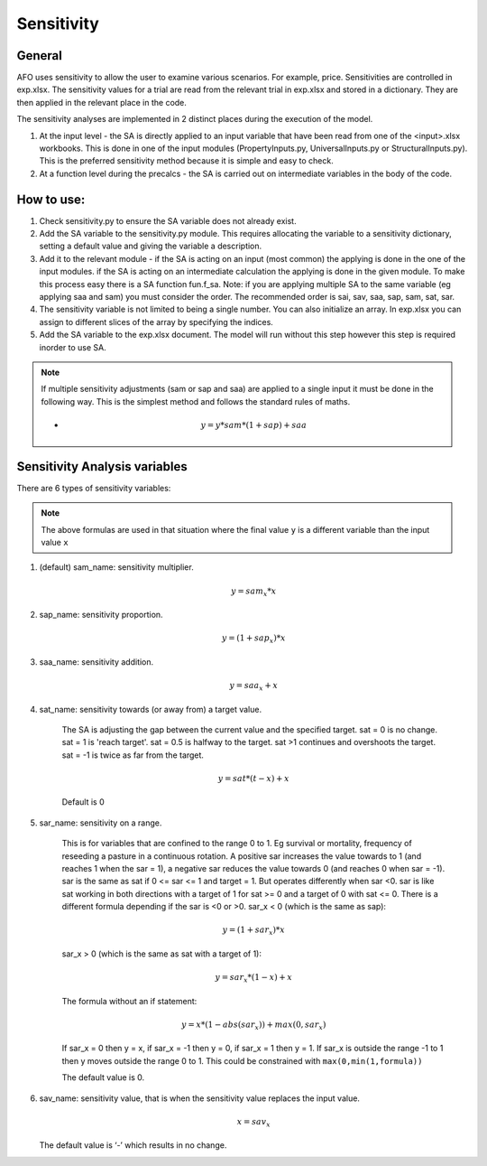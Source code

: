 Sensitivity
==================

General
--------
AFO uses sensitivity to allow the user to examine various scenarios. For example, price. Sensitivities are
controlled in exp.xlsx. The sensitivity values for a trial are read from the relevant trial in exp.xlsx and
stored in a dictionary. They are then applied in the relevant place in the code.

The sensitivity analyses are implemented in 2 distinct places during the execution of the model.

#. At the input level - the SA is directly applied to an input variable that have been read
   from one of the <input>.xlsx workbooks. This is done in one of the input modules (PropertyInputs.py, UniversalInputs.py
   or StructuralInputs.py). This is the preferred sensitivity method because it is simple and easy to check.
#. At a function level during the precalcs - the SA is carried out on intermediate variables
   in the body of the code.



How to use:
-----------
#. Check sensitivity.py to ensure the SA variable does not already exist.
#. Add the SA variable to the sensitivity.py module. This requires allocating the variable to a sensitivity dictionary, setting a default value and giving the variable a description.
#. Add it to the relevant module - if the SA is acting on an input (most common) the applying is done in the one of the input modules. if the SA is acting on an intermediate calculation the applying is done in the given module. To make this process easy there is a SA function fun.f_sa. Note: if you are applying multiple SA to the same variable (eg applying saa and sam) you must consider the order. The recommended order is  sai, sav, saa, sap, sam, sat, sar.
#. The sensitivity variable is not limited to being a single number. You can also initialize an array. In exp.xlsx you can assign to different slices of the array by specifying the indices.
#. Add the SA variable to the exp.xlsx document. The model will run without this step however this step is required inorder to use SA.

.. note::
    If multiple sensitivity adjustments (sam or sap and saa) are applied to a single input it must be done in the following way. This is the simplest method and follows the standard rules of maths.

    * .. math:: y = y * sam * (1+sap) + saa

Sensitivity Analysis variables
------------------------------

There are 6 types of sensitivity variables:

.. note:: The above formulas are used in that situation where the final value ``y`` is a different variable than
            the input value ``x``

#. (default) sam_name: sensitivity multiplier.

    .. math:: y = sam_x * x

#. sap_name: sensitivity proportion.

    .. math:: y = (1 + sap_x) * x

#. saa_name: sensitivity addition.

    .. math:: y = saa_x + x

#. sat_name: sensitivity towards (or away from) a target value.

    The SA is adjusting the gap between the current value and the specified target.
    sat = 0 is no change. sat = 1 is 'reach target'. sat = 0.5 is halfway to the target. sat >1 continues
    and overshoots the target. sat = -1 is twice as far from the target.

    .. math:: y = sat * (t - x) + x

    Default is 0

#. sar_name: sensitivity on a range.

    This is for variables that are confined to the range 0 to 1. Eg survival or mortality, frequency of
    reseeding a pasture in a continuous rotation. A positive sar increases the value towards to 1
    (and reaches 1 when the sar = 1), a negative sar reduces the value towards 0 (and reaches 0 when
    sar = -1). sar is the same as sat if  0 <= sar <= 1 and target = 1. But operates differently when sar <0.
    sar is like sat working in both directions with a target of 1 for sat >= 0 and a target of 0 with sat <= 0.
    There is a different formula depending if the sar is <0 or >0.
    sar_x < 0 (which is the same as sap):

    .. math:: y = (1 + sar_x) * x

    sar_x > 0 (which is the same as sat with a target of 1):

    .. math:: y = sar_x * (1 - x) + x

    The formula without an if statement:

    .. math:: y = x * (1 - abs(sar_x)) + max(0 , sar_x)

    If sar_x = 0 then y = x, if sar_x = -1 then y = 0, if sar_x = 1 then y = 1. If sar_x is outside the
    range -1 to 1 then y moves outside the range 0 to 1. This could be constrained with ``max(0,min(1,formula))``

    The default value is 0.

#. sav_name: sensitivity value, that is when the sensitivity value replaces the input value.

    .. math:: x = sav_x

   The default value is ‘-’ which results in no change.


